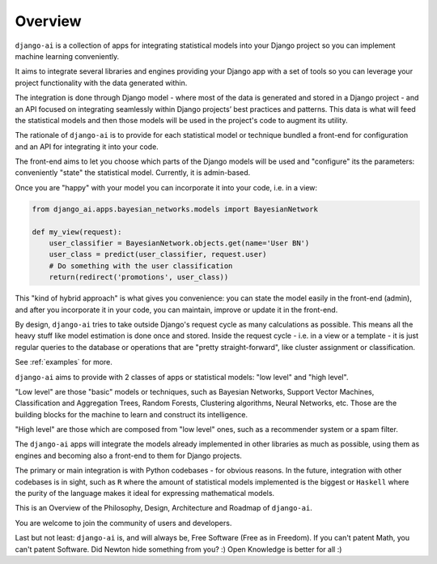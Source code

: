 .. _overview:

========
Overview
========

``django-ai`` is a collection of apps for integrating statistical models into your Django project so you can implement machine learning conveniently.

It aims to integrate several libraries and engines providing your Django app with a set of tools so you can leverage your project functionality with the data generated within.

The integration is done through Django model - where most of the data is generated and stored in a Django project - and an API focused on integrating seamlessly within Django projects’ best practices and patterns. This data is what will feed the statistical models and then those models will be used in the project's code to augment its utility.

The rationale of ``django-ai`` is to provide for each statistical model or technique bundled a front-end for configuration and an API for integrating it into your code.

The front-end aims to let you choose which parts of the Django models will be used and "configure" its the parameters: conveniently "state" the statistical model. Currently, it is admin-based.

Once you are "happy" with your model you can incorporate it into your code, i.e. in a view:

.. code-block:: python

    from django_ai.apps.bayesian_networks.models import BayesianNetwork

    def my_view(request):
        user_classifier = BayesianNetwork.objects.get(name='User BN')
        user_class = predict(user_classifier, request.user)
        # Do something with the user classification
        return(redirect('promotions', user_class))

This "kind of hybrid approach" is what gives you convenience: you can state the model easily in the front-end (admin), and after you incorporate it in your code, you can maintain, improve or update it in the front-end.

By design, ``django-ai`` tries to take outside Django's request cycle as many calculations as possible. This means all the heavy stuff like model estimation is done once and stored. Inside the request cycle - i.e. in a view or a template - it is just regular queries to the database or operations that are "pretty straight-forward", like cluster assignment or classification.

See :ref:`examples` for more.

``django-ai`` aims to provide with 2 classes of apps or statistical models: "low level" and "high level".

"Low level" are those "basic" models or techniques, such as Bayesian Networks, Support Vector Machines, Classification and Aggregation Trees, Random Forests, Clustering algorithms, Neural Networks, etc. Those are the building blocks for the machine to learn and construct its intelligence.

"High level" are those which are composed from "low level" ones, such as a recommender system or a spam filter.

The ``django-ai`` apps will integrate the models already implemented in other libraries as much as possible, using them as engines and becoming also a front-end to them for Django projects.

The primary or main integration is with Python codebases - for obvious reasons. In the future, integration with other codebases is in sight, such as ``R`` where the amount of statistical models implemented is the biggest or ``Haskell`` where the purity of the language makes it ideal for expressing mathematical models.

This is an Overview of the Philosophy, Design, Architecture and Roadmap of ``django-ai``.

You are welcome to join the community of users and developers.

Last but not least: ``django-ai`` is, and will always be, Free Software (Free as in Freedom). If you can't patent Math, you can't patent Software. Did Newton hide something from you? :) Open Knowledge is better for all :)
